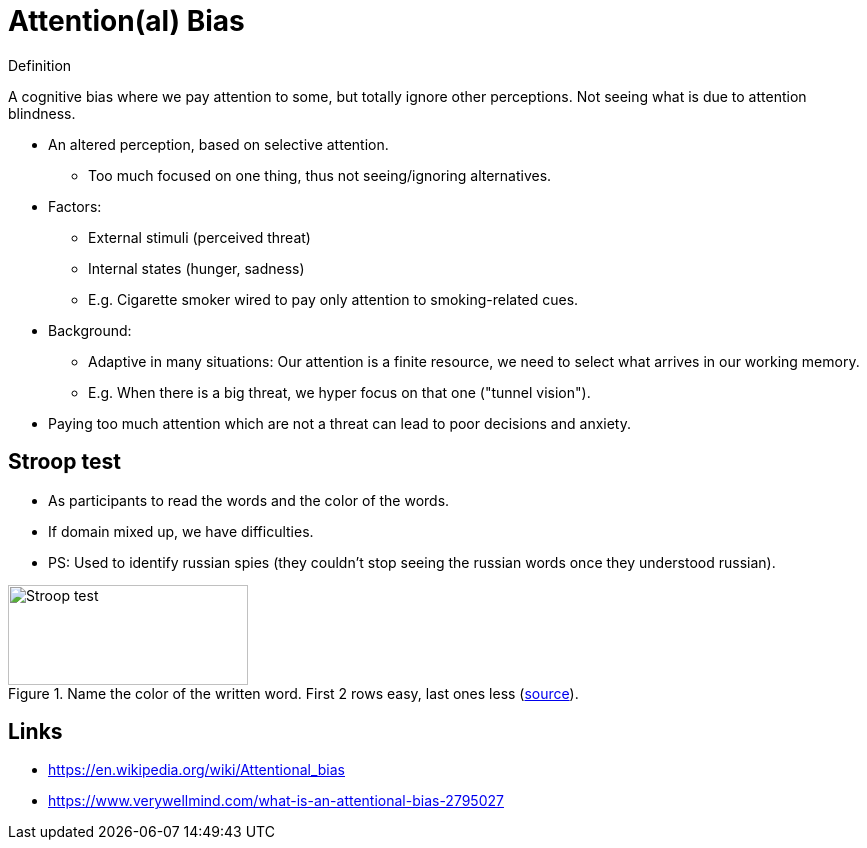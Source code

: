 = Attention(al) Bias

.Definition
****
A cognitive bias where we pay attention to some, but totally ignore other perceptions. Not seeing what is due to attention blindness.
****

* An altered perception, based on selective attention.
** Too much focused on one thing, thus not seeing/ignoring alternatives.
* Factors:
** External stimuli (perceived threat)
** Internal states (hunger, sadness)
** E.g. Cigarette smoker wired to pay only attention to smoking-related cues.
* Background:
** Adaptive in many situations: Our attention is a finite resource, we need to select what arrives in our working memory.
** E.g. When there is a big threat, we hyper focus on that one ("tunnel vision").
* Paying too much attention which are not a threat can lead to poor decisions and anxiety.

// TODO incorporate https://www.verywellmind.com/what-is-an-attentional-bias-2795027 and https://thedecisionlab.com/biases/attentional-bias and wikipedia

== Stroop test

* As participants to read the words and the color of the words.
* If domain mixed up, we have difficulties.
* PS: Used to identify russian spies (they couldn't stop seeing the russian words once they understood russian).

[#img-stroop-test]
.Name the color of the written word. First 2 rows easy, last ones less (link:https://en.wikipedia.org/wiki/Stroop_effect[source]).
image::stroop_test.png[Stroop test,240,100]

== Links

* https://en.wikipedia.org/wiki/Attentional_bias
* https://www.verywellmind.com/what-is-an-attentional-bias-2795027